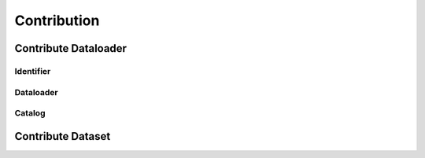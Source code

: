 ##############
 Contribution
##############

***********************
 Contribute Dataloader
***********************

Identifier
==========

Dataloader
==========

Catalog
=======

********************
 Contribute Dataset
********************
